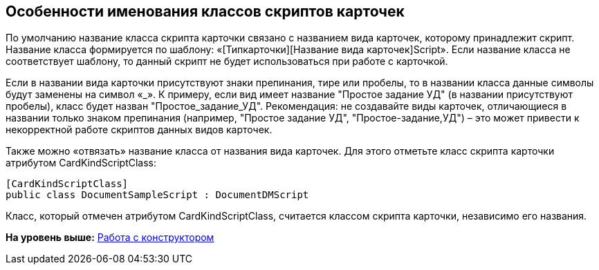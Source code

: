 [[ariaid-title1]]
== Особенности именования классов скриптов карточек

По умолчанию название класса скрипта карточки связано с названием вида карточек, которому принадлежит скрипт. Название класса формируется по шаблону: «[Типкарточки][Название вида карточек]Script». Если название класса не соответствует шаблону, то данный скрипт не будет использоваться при работе с карточкой.

Если в названии вида карточки присутствуют знаки препинания, тире или пробелы, то в названии класса данные символы будут заменены на символ «_». К примеру, если вид имеет название "Простое задание УД" (в названии присутствуют пробелы), класс будет назван "Простое_задание_УД". Рекомендация: не создавайте виды карточек, отличающиеся в названии только знаком препинания (например, "Простое задание УД", "Простое-задание,УД") – это может привести к некорректной работе скриптов данных видов карточек.

Также можно «отвязать» название класса от названия вида карточек. Для этого отметьте класс скрипта карточки атрибутом [.keyword .apiname]#CardKindScriptClass#:

[source,pre,codeblock]
----
[CardKindScriptClass]
public class DocumentSampleScript : DocumentDMScript
----

Класс, который отмечен атрибутом [.keyword .apiname]#CardKindScriptClass#, считается классом скрипта карточки, независимо его названия.

*На уровень выше:* xref:../pages/scr_Work.adoc[Работа с конструктором]
